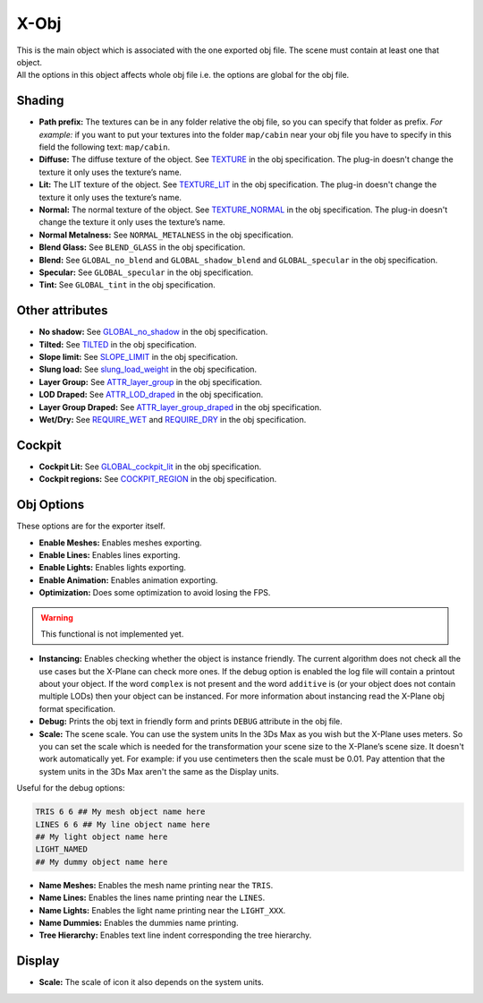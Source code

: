 
X-Obj
=====
| This is the main object which is associated with the one exported obj file.
  The scene must contain at least one that object.
| All the options in this object affects whole obj file i.e. the options are global for the obj file.


Shading
---------------------
- **Path prefix:** The textures can be in any folder relative the obj file, so you can specify that folder as prefix.
  *For example:* if you want to put your textures into the folder ``map/cabin`` near your obj file you 
  have to specify in this field the following text: ``map/cabin``.
- **Diffuse:** The diffuse texture of the object. 
  See `TEXTURE <http://developer.x-plane.com/?article=obj8-file-format-specification#TEXTURE_lttex_file_namegt>`_ in the obj specification. 
  The plug-in doesn't change the texture it only uses the texture’s name.
- **Lit:** The LIT texture of the object. 
  See `TEXTURE_LIT <https://developer.x-plane.com/?article=obj8-file-format-specification#TEXTURE_LIT_lttex_file_namegt>`_  in the obj specification. 
  The plug-in doesn't change the texture it only uses the texture’s name.
- **Normal:** The normal texture of the object. 
  See `TEXTURE_NORMAL <https://developer.x-plane.com/?article=obj8-file-format-specification#TEXTURE_NORMAL_lttex_file_namegt>`_ in the obj specification. 
  The plug-in doesn't change the texture it only uses the texture’s name.
- **Normal Metalness:** See ``NORMAL_METALNESS`` in the obj specification.
- **Blend Glass:** See ``BLEND_GLASS`` in the obj specification.
- **Blend:** See ``GLOBAL_no_blend`` and ``GLOBAL_shadow_blend`` and ``GLOBAL_specular`` in the obj specification.
- **Specular:** See ``GLOBAL_specular`` in the obj specification.
- **Tint:** See ``GLOBAL_tint`` in the obj specification.

Other attributes
---------------------
- **No shadow:** See `GLOBAL_no_shadow <http://developer.x-plane.com/?article=obj8-file-format-specification#GLOGAL_no_shadow>`_ in the obj specification.
- **Tilted:** See `TILTED <https://developer.x-plane.com/?article=obj8-file-format-specification#TILTED>`_ in the obj specification.
- **Slope limit:** See `SLOPE_LIMIT <https://developer.x-plane.com/?article=obj8-file-format-specification#SLOPE_LIMIT_ltmin_pitchgt_ltmax_pitchgt_ltmin_rollgt_ltmax_rollgt>`_ in the obj specification.
- **Slung load:** See `slung_load_weight <https://developer.x-plane.com/?article=obj8-file-format-specification#slung_load_weight_ltmass_weight_in_poundsgt>`_ in the obj specification.
- **Layer Group:** See `ATTR_layer_group <https://developer.x-plane.com/?article=obj8-file-format-specification#ATTR_layer_group_ltnamegt_ltoffsetgt>`_ in the obj specification.
- **LOD Draped:** See `ATTR_LOD_draped <https://developer.x-plane.com/?article=obj8-file-format-specification#ATTR_LOD_draped_ltmax_LODgt>`_ in the obj specification.
- **Layer Group Draped:** See `ATTR_layer_group_draped <https://developer.x-plane.com/?article=obj8-file-format-specification#ATTR_layer_group_draped_ltgroupgt_ltoffsetgt>`_ in the obj specification.
- **Wet/Dry:** See 
  `REQUIRE_WET <https://developer.x-plane.com/?article=obj8-file-format-specification#REQUIRE_WETREQUIRE_DRY>`_ 
  and `REQUIRE_DRY <https://developer.x-plane.com/?article=obj8-file-format-specification#REQUIRE_WETREQUIRE_DRY>`_ in the obj specification.
  
Cockpit
---------------------
- **Cockpit Lit:** See `GLOBAL_cockpit_lit <https://developer.x-plane.com/?article=obj8-file-format-specification#GLOBAL_cockpit_lit>`_ in the obj specification.
- **Cockpit regions:** See `COCKPIT_REGION <https://developer.x-plane.com/?article=obj8-file-format-specification#COCKPIT_REGION_ltleftgt_ltbottomgt_ltrightgt_lttopgt>`_ in the obj specification.
    
Obj Options
---------------------
These options are for the exporter itself.

- **Enable Meshes:** Enables meshes exporting.
- **Enable Lines:** Enables lines exporting.
- **Enable Lights:** Enables lights exporting.
- **Enable Animation:** Enables animation exporting.
- **Optimization:** Does some optimization to avoid losing the FPS. 

.. warning::
    This functional is not implemented yet.

- **Instancing:** Enables checking whether the object is instance friendly.
  The current algorithm does not check all the use cases but the X-Plane can check more ones.
  If the debug option is enabled the log file will contain a printout about your object.
  If the word ``complex`` is not present and the word ``additive`` is (or your object does not contain multiple LODs) then your object can be instanced.
  For more information about instancing read the X-Plane obj format specification.
- **Debug:** Prints the obj text in friendly form and prints ``DEBUG`` attribute in the obj file. 
- **Scale:** The scene scale. You can use the system units In the 3Ds Max as you wish but the X-Plane uses meters. 
  So you can set the scale which is needed for the transformation your scene size to the X-Plane’s scene size. 
  It doesn't work automatically yet. 
  For example: if you use centimeters then the scale must be 0.01. 
  Pay attention that the system units in the 3Ds Max aren't the same as the Display units.

Useful for the debug options:

.. code-block:: text

    TRIS 6 6 ## My mesh object name here
    LINES 6 6 ## My line object name here
    ## My light object name here
    LIGHT_NAMED
    ## My dummy object name here
        
- **Name Meshes:** Enables the mesh name printing near the ``TRIS``.
- **Name Lines:** Enables the lines name printing near the ``LINES``.
- **Name Lights:** Enables the light name printing near the ``LIGHT_XXX``.
- **Name Dummies:** Enables the dummies name printing.
- **Tree Hierarchy:**  Enables text line indent corresponding the tree hierarchy.
    
Display
---------------------
- **Scale:** The scale of icon it also depends on the system units.
